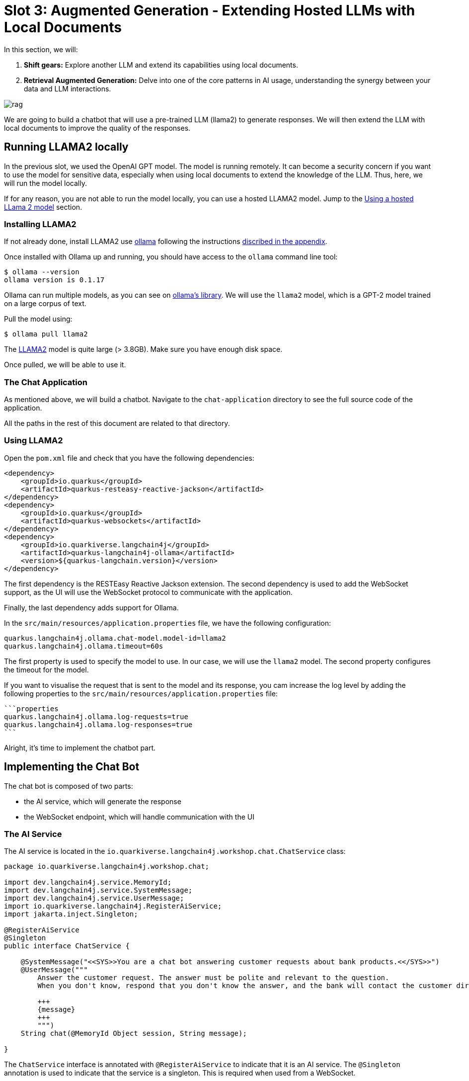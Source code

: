 # Slot 3: Augmented Generation - Extending Hosted LLMs with Local Documents

In this section, we will:

1. **Shift gears:** Explore another LLM and extend its capabilities using local documents.
2. **Retrieval Augmented Generation:** Delve into one of the core patterns in AI usage, understanding the synergy between your data and LLM interactions.

image::rag.png[caption="Retrieval augmented generation with Quarkus"]

We are going to build a chatbot that will use a pre-trained LLM (llama2) to generate responses.
We will then extend the LLM with local documents to improve the quality of the responses.

## Running LLAMA2 locally

In the previous slot, we used the OpenAI GPT model.
The model is running remotely.
It can become a security concern if you want to use the model for sensitive data, especially when using local documents to extend the knowledge of the LLM.
Thus, here, we will run the model locally.

If for any reason, you are not able to run the model locally, you can use a hosted LLAMA2 model.
Jump to the link:#using-a-hosted-llama-2-model[Using a hosted LLama 2 model] section.

### Installing LLAMA2

If not already done, install LLAMA2 use https://ollama.ai/[ollama] following the instructions link:../appendixes/installing-ollama.md[discribed in the appendix].

Once installed with Ollama up and running, you should have access to the `ollama` command line tool:

[source, shell]
----
$ ollama --version
ollama version is 0.1.17
----

Ollama can run multiple models, as you can see on https://ollama.ai/library[ollama's library].
We will use the `llama2` model, which is a GPT-2 model trained on a large corpus of text.

Pull the model using:

[source, shell]
----
$ ollama pull llama2 
----

[.warning]
====
The https://ollama.ai/library/llama2[LLAMA2] model is quite large (> 3.8GB). Make sure you have enough disk space.
====

Once pulled, we will be able to use it.

### The Chat Application

As mentioned above, we will build a chatbot.
Navigate to the `chat-application` directory to see the full source code of the application.

All the paths in the rest of this document are related to that directory.

### Using LLAMA2

Open the `pom.xml` file and check that you have the following dependencies:

[source, xml]
----
<dependency>
    <groupId>io.quarkus</groupId>
    <artifactId>quarkus-resteasy-reactive-jackson</artifactId>
</dependency>
<dependency>
    <groupId>io.quarkus</groupId>
    <artifactId>quarkus-websockets</artifactId>
</dependency>
<dependency>
    <groupId>io.quarkiverse.langchain4j</groupId>
    <artifactId>quarkus-langchain4j-ollama</artifactId>
    <version>${quarkus-langchain.version}</version>
</dependency>
----

The first dependency is the RESTEasy Reactive Jackson extension.
The second dependency is used to add the WebSocket support, as the UI will use the WebSocket protocol to communicate with the application.

Finally, the last dependency adds support for Ollama.

In the `src/main/resources/application.properties` file, we have the following configuration:

[source, properties]
----
quarkus.langchain4j.ollama.chat-model.model-id=llama2
quarkus.langchain4j.ollama.timeout=60s
----

The first property is used to specify the model to use.
In our case, we will use the `llama2` model.
The second property configures the timeout for the model.

[.tip]
====
If you want to visualise the request that is sent to the model and its response, you cam increase the log level by adding the following properties to the `src/main/resources/application.properties` file:

    ```properties
    quarkus.langchain4j.ollama.log-requests=true
    quarkus.langchain4j.ollama.log-responses=true
    ```
====

Alright, it's time to implement the chatbot part.

## Implementing the Chat Bot

The chat bot is composed of two parts:

- the AI service, which will generate the response
- the WebSocket endpoint, which will handle communication with the UI

### The AI Service

The AI service is located in the `io.quarkiverse.langchain4j.workshop.chat.ChatService` class:

[source, java]
----
package io.quarkiverse.langchain4j.workshop.chat;

import dev.langchain4j.service.MemoryId;
import dev.langchain4j.service.SystemMessage;
import dev.langchain4j.service.UserMessage;
import io.quarkiverse.langchain4j.RegisterAiService;
import jakarta.inject.Singleton;

@RegisterAiService
@Singleton
public interface ChatService {

    @SystemMessage("<<SYS>>You are a chat bot answering customer requests about bank products.<</SYS>>")
    @UserMessage("""
        Answer the customer request. The answer must be polite and relevant to the question.
        When you don't know, respond that you don't know the answer, and the bank will contact the customer directly.

        +++
        {message}
        +++
        """)
    String chat(@MemoryId Object session, String message);

}
----

The `ChatService` interface is annotated with `@RegisterAiService` to indicate that it is an AI service.
The `@Singleton` annotation is used to indicate that the service is a singleton.
This is required when used from a WebSocket.

It contains a single method, `chat`, which is annotated with `@SystemMessage` and `@UserMessage`.
The system message is wrapped into `<<SYS>>` and `<<\SYS>>`.
This is a requirement from the LLAMA2 model.


[NOTE]
====
The model authors using a seperate SystemMessage, so we can use the `@SystemMessage` annotation to integrate with this LLM
====


The user message is a template that will be used to generate the response.
The `+++` and `+++` are used to delimit the message from the user.
Also note the `{message}` placeholder.
It is replaced with the user message received as a parameter.

### Handling the State of the Conversation

When interacting with a chat bot, we do not want to lose the context of the conversation.
However, the LLM does not store the context of the conversation; it is stateless.

Thus, we need to send the context of the conversation to the LLM every time we send a message.
The context is a set of messages exchanged between the user and the chat bot.

As you may have noticed, the `chat` method also receives a `session` parameter (which will be the WebSocket connection).
The parameter is annotated with `@MemoryId`, indicating that this object will be used to store the state of the conversation.

We need to provide a CDI bean implementing the `ChatMemoryProvider` interface:

[source, java]
----
package io.quarkiverse.langchain4j.workshop.chat;

import dev.langchain4j.memory.ChatMemory;
import dev.langchain4j.memory.chat.ChatMemoryProvider;
import dev.langchain4j.memory.chat.MessageWindowChatMemory;
import jakarta.enterprise.context.ApplicationScoped;

import java.util.Map;
import java.util.concurrent.ConcurrentHashMap;

@ApplicationScoped
public class ChatMemoryBean implements ChatMemoryProvider {

    private final Map<Object, ChatMemory> memories = new ConcurrentHashMap<>();

    @Override
    public ChatMemory get(Object memoryId) {
        return memories.computeIfAbsent(memoryId, id -> MessageWindowChatMemory.builder()
                .maxMessages(20)
                .id(memoryId)
                .build());
    }

    public void clear(Object session) {
        memories.remove(session);
    }
}
----

[.info]
====
Because we have a single `ChatMemoryProvider`, we do not have to configure anything.
When you have multiple ones, you can configure the one to use with the `chatMemoryProvider` attribute of the `@RegisterAiService` annotation.
====

For each _memory id_, we create and retrieve a `ChatMemory` object.
This object is used to store the context of the conversation for that specific _memory id_.
In the code above, we only store 20 messages.
Note that the bigger this context, the slower the response time.
Even 20 can be too much.

The `clear` method is used to remove the memory when the WebSocket connection is closed.
That's what we are going to see now.

### The WebSocket Endpoint

The second part is the WebSocket endpoint:

[source, java]
----
package io.quarkiverse.langchain4j.workshop.chat;

import io.smallrye.mutiny.infrastructure.Infrastructure;
import jakarta.enterprise.context.control.ActivateRequestContext;
import jakarta.inject.Inject;
import jakarta.websocket.*;
import jakarta.websocket.server.ServerEndpoint;

import java.io.IOException;

@ServerEndpoint("/chatbot")
public class ChatBotWebSocket {

    @Inject
    ChatService chat;

    @Inject
    ChatMemoryBean chatMemoryBean;

    @OnClose
    void onClose(Session session) {
        chatMemoryBean.clear(session);
    }

    @OnMessage
    public void onMessage(String message, Session session) {
        Infrastructure.getDefaultExecutor().execute(() -> {
            String response = chat.chat(session, message);
            try {
                session.getBasicRemote().sendText(response);
            } catch (IOException e) {
                throw new RuntimeException(e);
            }
        });

    }

}
----

It is annotated with `@ServerEndpoint` to indicate that it is a WebSocket endpoint.
The endpoint is available at the `/chatbot` path, so you can connect to the WebSocket using `ws://localhost:8080/chatbot`.

[.tip]
====
You can check if the port 8080 is already used by another process with the command `lsof -i tcp:8080`.
====

The `ChatBotWebSocket` bean receives the `ChatService` as well as the `ChatMemoryBean` bean.
The `onClose` method is called when the WebSocket connection is closed.
It is used to remove the memory associated with the session.

The `onMessage` method is called when a message is received.
It uses the `ChatService` to generate the response and sends it back to the client.

[.bug]
====
Due to a Quarkus WebSocket limitation, we need to use `Infrastructure.getDefaultExecutor().execute` to execute the code in a different thread; otherwise, the WebSocket connection will block the event loop.
====

### The Frontend

The frontend is located in the `src/main/resources/META-INF/resources/index.html` file.
Nothing very fancy.

Start the application using:

[source, bash]
----
$ ./mvnw quarkus:dev
----

Then, open your browser at http://localhost:8080[http://localhost:8080] and click on the chat bot link (bottom right).
You can start chatting with the bot.
If you ask questions about the products offered by the bank, the bot will answer.
But how does it get this knowledge?
That's what we are going to see next.

## Extending the LLM with Local Documents

In this section, we will extend the LLM with local documents describing the bank products.
This is a two-steps process:

1. Ingest the documents into the vector database.
2. Find the relevant document and attach them to the user message (sent to the LLM).

The second step is called _retrieval augmented generation_ (RAG).

### Ingesting Documents

The first step is to ingest the documents into the vector database.
The vector database is a database used to store the documents and their vector representation.
Vectors allow semantic querying of the documents, for example, to find semantically relevant documents.

To the ingestion consists of reading documents and computing a vector representation for each of them.
This representation is called an _embedding_.
Then, the vector and the document are stored into the vector database.

In this application, we use Redis as a vector database.
The `pom.xml` file contains the following dependency:

[source, xml]
----
<dependency>
    <groupId>io.quarkiverse.langchain4j</groupId>
    <artifactId>quarkus-langchain4j-redis</artifactId>
    <version>${quarkus-langchain.version}</version>
</dependency>
----

[.info]
====
Quarkus also supports Chroma and PostgreSQL as a vector database.
====

The ingestion process is implemented in the `DocumentIngestor` class:

[source, java]
----
package io.quarkiverse.langchain4j.workshop.chat;

import dev.langchain4j.data.document.Document;
import dev.langchain4j.data.document.loader.FileSystemDocumentLoader;
import dev.langchain4j.data.document.parser.TextDocumentParser;
import dev.langchain4j.model.embedding.EmbeddingModel;
import dev.langchain4j.store.embedding.EmbeddingStoreIngestor;
import io.quarkiverse.langchain4j.redis.RedisEmbeddingStore;
import io.quarkus.runtime.StartupEvent;
import jakarta.enterprise.context.ApplicationScoped;
import jakarta.enterprise.event.Observes;
import jakarta.inject.Inject;

import java.io.File;
import java.util.List;

import static dev.langchain4j.data.document.splitter.DocumentSplitters.recursive;

@ApplicationScoped
public class DocumentIngestor {

    /**
     * The embedding store (the database).
     * The bean is provided by the quarkus-langchain4j-redis extension.
     */
    @Inject
    RedisEmbeddingStore store;

    /**
     * The embedding model (how the vector of a document is computed).
     * The bean is provided by the LLM (like openai) extension.
     */
    @Inject
    EmbeddingModel embeddingModel;

    public void ingest(@Observes StartupEvent event) {
        System.out.printf("Ingesting documents...%n");
        List<Document> documents 
            = FileSystemDocumentLoader.loadDocuments(new File("src/main/resources/catalog").toPath(), new TextDocumentParser());
        var ingestor = EmbeddingStoreIngestor.builder()
                .embeddingStore(store)
                .embeddingModel(embeddingModel)
                .documentSplitter(recursive(500, 0))
                .build();
        ingestor.ingest(documents);
        System.out.printf("Ingested %d documents.%n", documents.size());
    }
}
----

The `ingest` method is called when the application starts.
It uses the `FileSystemDocumentLoader` to load the documents from the `src/main/resources/catalog` directory.
Then, it uses the `EmbeddingStoreIngestor` to ingest the documents into the vector database.

The ingestor computes the embedding but also splits the document into smaller chunks.
This is required to improve the performance (and reduce the size of the relevant data attached to the user request) of the retrieval process.

[.tip]
====
You do not have to use the embedding model provided by the LLM extension.
You can also use a local model. It is recommended to use a local model when using a remote LLM to avoid having to send the full content to the remote LLM.
====

In this example, we ingest documents during the application startup.
However, it can be a dynamic process, ingesting documents on the fly.
In general, the ingestion and the retrieval processes are decoupled into two different applications.

### Implementing the RAG Pattern

Let's implement the second step.
The RAG pattern is implemented in the `DocumentRetriever` class:

[source, java]
----
package io.quarkiverse.langchain4j.workshop.chat;

import dev.langchain4j.data.segment.TextSegment;
import dev.langchain4j.model.embedding.EmbeddingModel;
import dev.langchain4j.retriever.EmbeddingStoreRetriever;
import dev.langchain4j.retriever.Retriever;
import io.quarkiverse.langchain4j.redis.RedisEmbeddingStore;
import jakarta.enterprise.context.ApplicationScoped;

import java.util.List;

@ApplicationScoped
public class DocumentRetriever implements Supplier<RetrievalAugmentor> {

    private final RetrievalAugmentor augmentor;

    DocumentRetriever(RedisEmbeddingStore store, EmbeddingModel model) {
        EmbeddingStoreContentRetriever contentRetriever = EmbeddingStoreContentRetriever.builder()
            .embeddingModel(model)
            .embeddingStore(store)
            .maxResults(3)
            .build();

        augmentor = DefaultRetrievalAugmentor
            .builder()
            .contentRetriever(contentRetriever)
            .build();
    }

    @Override
    public RetrievalAugmentor get() {
        return augmentor;
    }
}
----

Once documents are ingested, they can augment the LLM’s capabilities This class is a bean creating a `RetrievalAugmentor`.
Because we have only one `Retriever` bean, we do not have to configure anything.
When you have multiple ones, you can configure the one to use with the `retriever` attribute of the `@RegisterAiService` annotation.

The retriever is configured with the vector database and the embedding model.
Then, when the user sends a request, the `get` method is called to find all the semantically relevant _chunks of data_.
The chunks are then attached to the user message and sent to the LLM.

To find the relevant chunks, the retriever computes the vector representation of the user query and asks the database to provide the most relevant chunks.

You do not have to do anything about the attachment of the chunks to the user message; it is done automatically by the LLM extension.

### Integrating with Hosted LLMs 
In order to execute the same code with the LLM hosted in Openshift AI, we can execute the same application tailored for Openshift AI.
Navigate to the `chat-application-openshift-ai` directory to see the full source code of the application.

Make sure you configure the URL of the LLM used in the triage application and start the application in dev mode.

Check the `pm.xml`, `application.properties` and the `ChatService.java` classes have been updated. Notice:
- The use the OpenAI quarkus dependency instead of Ollama quarkus dependency
- The ChatService uses only `@UserMessage`dependency as the Mistral model doesn't allow using the `@SystemMessage`

[NOTE]
====
The vLLM models doesn't support for now exposing an Embedding Model in the serving API. Our workshop uses a local EmbeddingModel. This may evolve in the future.
====

## Summary

That concludes the third slot of the workshop and the workshop.
We have seen how to use a local LLM (LLAMA2) to build a chat bot. We've seen how we can customize the same app to use a hosted LLM deployed on Openshift AI.
We have also looked into the ingestion and RAG patterns to extend the LLM with local documents.
